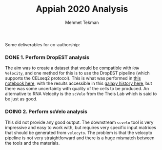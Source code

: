 #+TITLE: Appiah 2020 Analysis
#+PROPERTY: header-args :exports both :eval never-export
#+OPTIONS: H:4 num:nil toc:5
#+EXCLUDE_TAGS: noexport
#+AUTHOR: Mehmet Tekman


Some deliverables for co-authorship:


*** DONE 1. Perform DropEST analysis
    CLOSED: [2020-04-01 Mi 12:18]

    The aim was to create a dataset that would be compatible with =RNA Velocity=, and one method for this is to use the DropEST pipeline (which supports the CELseq2 protocol). This is what was performed in [[file:1_dropest.org][this notebook here]], with the results accessible in this [[https://usegalaxy.eu/u/mehmet-tekman/h/bismark-dropest-data][galaxy history here]], but there was some uncertainty with quality of the cells to be produced. An alternative to RNA Velocity is the =scVelo= from the Theis Lab which is said to be just as good.


*** DOING 2. Perform scVelo analysis
    
    This did not provide any good output. The downstream =scvelo= tool is very impressive and easy to work with, but requires very specific input matrices that should be generated from =velocyto=. The problem is that the velocyto pipeline is not very straightforward and there is a huge mismatch between the tools and the materials. 
